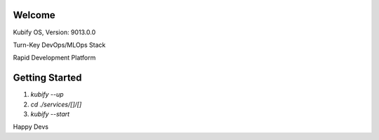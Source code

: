 Welcome
=======

Kubify OS, Version: 9013.0.0

Turn-Key DevOps/MLOps Stack

Rapid Development Platform


Getting Started
===============

1. `kubify --up`
2. `cd ./services/[]/[]`
3. `kubify --start`

Happy Devs